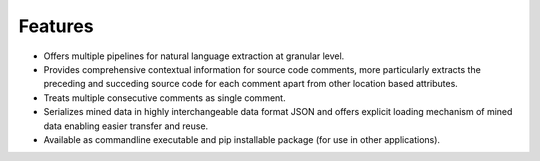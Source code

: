 **Features**
============


*   Offers multiple pipelines for natural language extraction at granular level.
*   Provides comprehensive contextual information for source code comments, more particularly extracts the preceding and succeding source code for each comment apart from other location based attributes.
*   Treats multiple consecutive comments as single comment.
*   Serializes mined data in highly interchangeable data format JSON and offers explicit loading mechanism of mined data enabling easier transfer and reuse.
*   Available as commandline executable and pip installable package (for use in other applications).